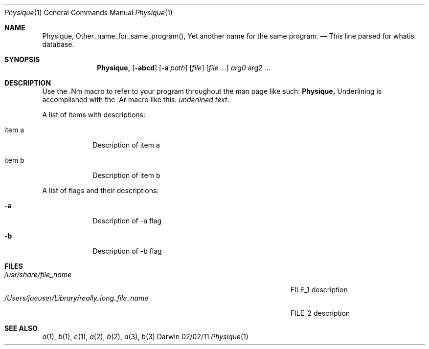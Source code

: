 .\"Modified from man(1) of FreeBSD, the NetBSD mdoc.template, and mdoc.samples.
.\"See Also:
.\"man mdoc.samples for a complete listing of options
.\"man mdoc for the short list of editing options
.\"/usr/share/misc/mdoc.template
.Dd 02/02/11               \" DATE 
.Dt Physique 1      \" Program name and manual section number 
.Os Darwin
.Sh NAME                 \" Section Header - required - don't modify 
.Nm Physique,
.\" The following lines are read in generating the apropos(man -k) database. Use only key
.\" words here as the database is built based on the words here and in the .ND line. 
.Nm Other_name_for_same_program(),
.Nm Yet another name for the same program.
.\" Use .Nm macro to designate other names for the documented program.
.Nd This line parsed for whatis database.
.Sh SYNOPSIS             \" Section Header - required - don't modify
.Nm
.Op Fl abcd              \" [-abcd]
.Op Fl a Ar path         \" [-a path] 
.Op Ar file              \" [file]
.Op Ar                   \" [file ...]
.Ar arg0                 \" Underlined argument - use .Ar anywhere to underline
arg2 ...                 \" Arguments
.Sh DESCRIPTION          \" Section Header - required - don't modify
Use the .Nm macro to refer to your program throughout the man page like such:
.Nm
Underlining is accomplished with the .Ar macro like this:
.Ar underlined text .
.Pp                      \" Inserts a space
A list of items with descriptions:
.Bl -tag -width -indent  \" Begins a tagged list 
.It item a               \" Each item preceded by .It macro
Description of item a
.It item b
Description of item b
.El                      \" Ends the list
.Pp
A list of flags and their descriptions:
.Bl -tag -width -indent  \" Differs from above in tag removed 
.It Fl a                 \"-a flag as a list item
Description of -a flag
.It Fl b
Description of -b flag
.El                      \" Ends the list
.Pp
.\" .Sh ENVIRONMENT      \" May not be needed
.\" .Bl -tag -width "ENV_VAR_1" -indent \" ENV_VAR_1 is width of the string ENV_VAR_1
.\" .It Ev ENV_VAR_1
.\" Description of ENV_VAR_1
.\" .It Ev ENV_VAR_2
.\" Description of ENV_VAR_2
.\" .El                      
.Sh FILES                \" File used or created by the topic of the man page
.Bl -tag -width "/Users/joeuser/Library/really_long_file_name" -compact
.It Pa /usr/share/file_name
FILE_1 description
.It Pa /Users/joeuser/Library/really_long_file_name
FILE_2 description
.El                      \" Ends the list
.\" .Sh DIAGNOSTICS       \" May not be needed
.\" .Bl -diag
.\" .It Diagnostic Tag
.\" Diagnostic informtion here.
.\" .It Diagnostic Tag
.\" Diagnostic informtion here.
.\" .El
.Sh SEE ALSO 
.\" List links in ascending order by section, alphabetically within a section.
.\" Please do not reference files that do not exist without filing a bug report
.Xr a 1 , 
.Xr b 1 ,
.Xr c 1 ,
.Xr a 2 ,
.Xr b 2 ,
.Xr a 3 ,
.Xr b 3 
.\" .Sh BUGS              \" Document known, unremedied bugs 
.\" .Sh HISTORY           \" Document history if command behaves in a unique manner 